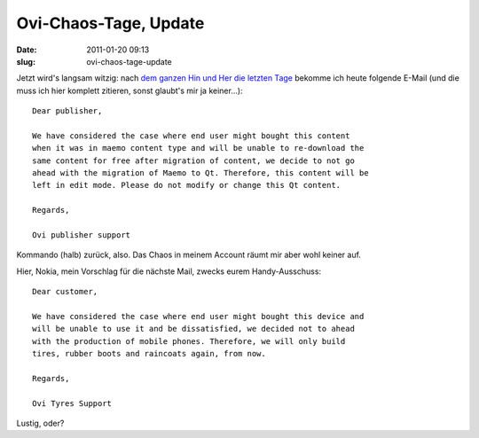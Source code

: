 Ovi-Chaos-Tage, Update
######################
:date: 2011-01-20 09:13
:slug: ovi-chaos-tage-update

Jetzt wird's langsam witzig: nach `dem ganzen Hin und Her die letzten
Tage`_ bekomme ich heute folgende E-Mail (und die muss ich hier komplett
zitieren, sonst glaubt's mir ja keiner...)::

   Dear publisher,

   We have considered the case where end user might bought this content
   when it was in maemo content type and will be unable to re-download the
   same content for free after migration of content, we decide to not go
   ahead with the migration of Maemo to Qt. Therefore, this content will be
   left in edit mode. Please do not modify or change this Qt content.

   Regards,

   Ovi publisher support

Kommando (halb) zurück, also. Das Chaos in meinem Account räumt mir aber
wohl keiner auf.

Hier, Nokia, mein Vorschlag für die nächste Mail, zwecks eurem
Handy-Ausschuss::

   Dear customer,

   We have considered the case where end user might bought this device and
   will be unable to use it and be dissatisfied, we decided not to ahead
   with the production of mobile phones. Therefore, we will only build
   tires, rubber boots and raincoats again, from now.

   Regards,

   Ovi Tyres Support

Lustig, oder?

.. _dem ganzen Hin und Her die letzten Tage: |filename|winterchaos-nicht-nur-auf-schienen-dasskriptcom.rst
